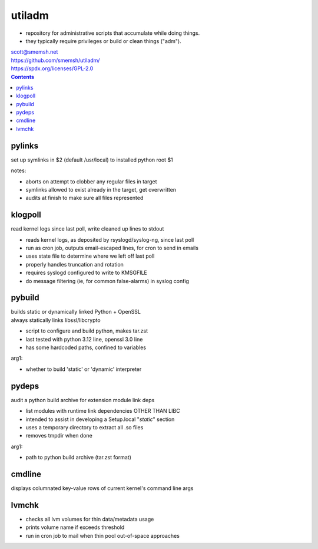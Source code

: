 utiladm
~~~~~~~~~~~~~~~~~~~~~~~~~~~~~~~~~~~~~~~~~~~~~~~~~~~~~~~~~~~~~~~~~~~~~~~~~~~~~~

- repository for administrative scripts that accumulate while doing things.
- they typically require privileges or build or clean things ("adm").

| scott@smemsh.net
| https://github.com/smemsh/utiladm/
| https://spdx.org/licenses/GPL-2.0

.. contents::


pylinks
------------------------------------------------------------------------------

set up symlinks in $2 (default /usr/local) to installed python root $1

notes:

- aborts on attempt to clobber any regular files in target
- symlinks allowed to exist already in the target, get overwritten
- audits at finish to make sure all files represented


klogpoll
------------------------------------------------------------------------------

read kernel logs since last poll, write cleaned up lines to stdout

- reads kernel logs, as deposited by rsyslogd/syslog-ng, since last poll
- run as cron job, outputs email-escaped lines, for cron to send in emails
- uses state file to determine where we left off last poll
- properly handles truncation and rotation
- requires syslogd configured to write to KMSGFILE
- do message filtering (ie, for common false-alarms) in syslog config


pybuild
------------------------------------------------------------------------------

| builds static or dynamically linked Python + OpenSSL
| always statically links libssl/libcrypto

- script to configure and build python, makes tar.zst
- last tested with python 3.12 line, openssl 3.0 line
- has some hardcoded paths, confined to variables

arg1:

- whether to build 'static' or 'dynamic' interpreter


pydeps
------------------------------------------------------------------------------

audit a python build archive for extension module link deps

- list modules with runtime link dependencies OTHER THAN LIBC
- intended to assist in developing a Setup.local "*static*" section
- uses a temporary directory to extract all .so files
- removes tmpdir when done

arg1:

- path to python build archive (tar.zst format)


cmdline
------------------------------------------------------------------------------

displays columnated key-value rows of current kernel's command line args


lvmchk
------------------------------------------------------------------------------

- checks all lvm volumes for thin data/metadata usage
- prints volume name if exceeds threshold
- run in cron job to mail when thin pool out-of-space approaches
